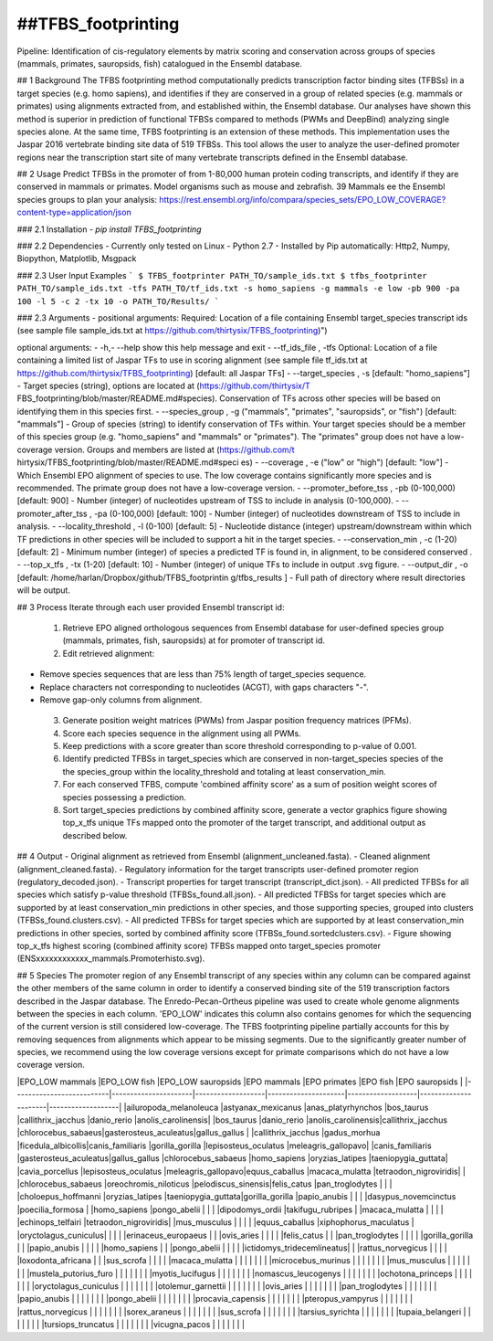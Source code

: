 ##TFBS_footprinting
=================
Pipeline: Identification of cis-regulatory elements by matrix scoring and conservation across groups of species (mammals, primates, sauropsids, fish) catalogued in the Ensembl database.

## 1 Background
The TFBS footprinting method computationally predicts transcription factor binding sites (TFBSs) in a target species (e.g. homo sapiens), and identifies if they are conserved in a group of related species (e.g. mammals or primates) using alignments extracted from, and established within, the Ensembl database.  Our analyses have shown this method is superior in prediction of functional TFBSs compared to methods (PWMs and DeepBind) analyzing single species alone.  At the same time, TFBS footprinting is an extension of these methods.  This implementation uses the Jaspar 2016 vertebrate binding site data of 519 TFBSs.  This tool allows the user to analyze the user-defined promoter regions near the transcription start site of many vertebrate transcripts defined in the Ensembl database.

## 2 Usage 
Predict TFBSs in the promoter of from 1-80,000 human protein coding transcripts, and identify if they are conserved in mammals or primates.
Model organisms such as mouse and zebrafish.
39 Mammals
ee the Ensembl species groups to plan your analysis: https://rest.ensembl.org/info/compara/species_sets/EPO_LOW_COVERAGE?content-type=application/json

### 2.1 Installation
- `pip install TFBS_footprinting`

### 2.2 Dependencies
- Currently only tested on Linux
- Python 2.7
- Installed by Pip automatically: Http2, Numpy, Biopython, Matplotlib, Msgpack


### 2.3 User Input Examples
```
$ TFBS_footprinter PATH_TO/sample_ids.txt
$ tfbs_footprinter PATH_TO/sample_ids.txt -tfs PATH_TO/tf_ids.txt -s homo_sapiens -g mammals -e low -pb 900 -pa 100 -l 5 -c 2 -tx 10 -o PATH_TO/Results/
```

### 2.3 Arguments
- positional arguments: Required: Location of a file containing Ensembl target_species transcript ids (see sample file sample_ids.txt at https://github.com/thirtysix/TFBS_footprinting)")

optional arguments:
- -h,- --help  show this help message and exit
- --tf_ids_file , -tfs  Optional: Location of a file containing a limited list of Jaspar TFs to use in scoring alignment (see sample file tf_ids.txt at https://github.com/thirtysix/TFBS_footprinting) [default: all Jaspar TFs]
- --target_species , -s  [default: "homo_sapiens"] - Target species (string), options are located at (https://github.com/thirtysix/T FBS_footprinting/blob/master/README.md#species). Conservation of TFs across other species will be based on identifying them in this species first.
- --species_group , -g  ("mammals", "primates", "sauropsids", or "fish") [default: "mammals"] - Group of species (string) to identify conservation of TFs within. Your target species should be a member of this species group (e.g. "homo_sapiens" and "mammals" or "primates"). The "primates" group does not have a low-coverage version. Groups and members are listed at (https://github.com/t hirtysix/TFBS_footprinting/blob/master/README.md#speci es)
- --coverage , -e  ("low" or "high") [default: "low"] - Which Ensembl EPO alignment of species to use. The low coverage contains significantly more species and is recommended. The primate group does not have a low-coverage version.
- --promoter_before_tss , -pb  (0-100,000) [default: 900] - Number (integer) of nucleotides upstream of TSS to include in analysis (0-100,000).
- --promoter_after_tss , -pa  (0-100,000) [default: 100] - Number (integer) of nucleotides downstream of TSS to include in analysis.
- --locality_threshold , -l  (0-100) [default: 5] - Nucleotide distance (integer) upstream/downstream within which TF predictions in other species will be included to support a hit in the target species.
- --conservation_min , -c  (1-20)[default: 2] - Minimum number (integer) of species a predicted TF is found in, in alignment, to be considered conserved .
- --top_x_tfs , -tx     (1-20) [default: 10] - Number (integer) of unique TFs to include in output .svg figure.
- --output_dir , -o     [default: /home/harlan/Dropbox/github/TFBS_footprintin g/tfbs_results ] - Full path of directory where result directories will be output.

## 3 Process
Iterate through each user provided Ensembl transcript id:
 1. Retrieve EPO aligned orthologous sequences from Ensembl database for user-defined species group (mammals, primates, fish, sauropsids) at for promoter of transcript id.
 2. Edit retrieved alignment:
- Remove species sequences that are less than 75% length of target_species sequence.
- Replace characters not corresponding to nucleotides (ACGT), with gaps characters "-".
- Remove gap-only columns from alignment.
 3. Generate position weight matrices (PWMs) from Jaspar position frequency matrices (PFMs).
 4. Score each species sequence in the alignment using all PWMs.
 5. Keep predictions with a score greater than score threshold corresponding to p-value of 0.001.
 6. Identify predicted TFBSs in target_species which are conserved in non-target_species species of the the species_group within the locality_threshold and totaling at least conservation_min.
 7. For each conserved TFBS, compute 'combined affinity score' as a sum of position weight scores of species possessing a prediction.
 8. Sort target_species predictions by combined affinity score, generate a vector graphics figure showing top_x_tfs unique TFs mapped onto the promoter of the target transcript, and additional output as described below.


## 4 Output
- Original alignment as retrieved from Ensembl (alignment_uncleaned.fasta).
- Cleaned alignment (alignment_cleaned.fasta).
- Regulatory information for the target transcripts user-defined promoter region (regulatory_decoded.json).
- Transcript properties for target transcript (transcript_dict.json).
- All predicted TFBSs for all species which satisfy p-value threshold (TFBSs_found.all.json).
- All predicted TFBSs for target species which are supported by at least conservation_min predictions in other species, and those supporting species, grouped into clusters (TFBSs_found.clusters.csv).
- All predicted TFBSs for target species which are supported by at least conservation_min predictions in other species, sorted by combined affinity score (TFBSs_found.sortedclusters.csv).
- Figure showing top_x_tfs highest scoring (combined affinity score) TFBSs mapped onto target_species promoter (ENSxxxxxxxxxxxx_mammals.Promoterhisto.svg). 

## 5 Species
The promoter region of any Ensembl transcript of any species within any column can be compared against the other members of the same column in order to identify a conserved binding site of the 519 transcription factors described in the Jaspar database.  The Enredo-Pecan-Ortheus pipeline was used to create whole genome alignments between the species in each column.  'EPO_LOW' indicates this column also contains genomes for which the sequencing of the current version is still considered low-coverage.  The TFBS footprinting pipeline partially accounts for this by removing sequences from alignments which appear to be missing segments.  Due to the significantly greater number of species, we recommend using the low coverage versions except for primate comparisons which do not have a low coverage version.

|EPO_LOW mammals           |EPO_LOW fish          |EPO_LOW sauropsids |EPO mammals          |EPO primates       |EPO fish              |EPO sauropsids     |
|--------------------------|----------------------|-------------------|---------------------|-------------------|----------------------|-------------------|
|ailuropoda_melanoleuca    |astyanax_mexicanus    |anas_platyrhynchos |bos_taurus           |callithrix_jacchus |danio_rerio           |anolis_carolinensis|
|bos_taurus                |danio_rerio           |anolis_carolinensis|callithrix_jacchus   |chlorocebus_sabaeus|gasterosteus_aculeatus|gallus_gallus      |
|callithrix_jacchus        |gadus_morhua          |ficedula_albicollis|canis_familiaris     |gorilla_gorilla    |lepisosteus_oculatus  |meleagris_gallopavo|
|canis_familiaris          |gasterosteus_aculeatus|gallus_gallus      |chlorocebus_sabaeus  |homo_sapiens       |oryzias_latipes       |taeniopygia_guttata|
|cavia_porcellus           |lepisosteus_oculatus  |meleagris_gallopavo|equus_caballus       |macaca_mulatta     |tetraodon_nigroviridis|                   |
|chlorocebus_sabaeus       |oreochromis_niloticus |pelodiscus_sinensis|felis_catus          |pan_troglodytes    |                      |                   |
|choloepus_hoffmanni       |oryzias_latipes       |taeniopygia_guttata|gorilla_gorilla      |papio_anubis       |                      |                   |
|dasypus_novemcinctus      |poecilia_formosa      |                   |homo_sapiens         |pongo_abelii       |                      |                   |
|dipodomys_ordii           |takifugu_rubripes     |                   |macaca_mulatta       |                   |                      |                   |
|echinops_telfairi         |tetraodon_nigroviridis|                   |mus_musculus         |                   |                      |                   |
|equus_caballus            |xiphophorus_maculatus |                   |oryctolagus_cuniculus|                   |                      |                   |
|erinaceus_europaeus       |                      |                   |ovis_aries           |                   |                      |                   |
|felis_catus               |                      |                   |pan_troglodytes      |                   |                      |                   |
|gorilla_gorilla           |                      |                   |papio_anubis         |                   |                      |                   |
|homo_sapiens              |                      |                   |pongo_abelii         |                   |                      |                   |
|ictidomys_tridecemlineatus|                      |                   |rattus_norvegicus    |                   |                      |                   |
|loxodonta_africana        |                      |                   |sus_scrofa           |                   |                      |                   |
|macaca_mulatta            |                      |                   |                     |                   |                      |                   |
|microcebus_murinus        |                      |                   |                     |                   |                      |                   |
|mus_musculus              |                      |                   |                     |                   |                      |                   |
|mustela_putorius_furo     |                      |                   |                     |                   |                      |                   |
|myotis_lucifugus          |                      |                   |                     |                   |                      |                   |
|nomascus_leucogenys       |                      |                   |                     |                   |                      |                   |
|ochotona_princeps         |                      |                   |                     |                   |                      |                   |
|oryctolagus_cuniculus     |                      |                   |                     |                   |                      |                   |
|otolemur_garnettii        |                      |                   |                     |                   |                      |                   |
|ovis_aries                |                      |                   |                     |                   |                      |                   |
|pan_troglodytes           |                      |                   |                     |                   |                      |                   |
|papio_anubis              |                      |                   |                     |                   |                      |                   |
|pongo_abelii              |                      |                   |                     |                   |                      |                   |
|procavia_capensis         |                      |                   |                     |                   |                      |                   |
|pteropus_vampyrus         |                      |                   |                     |                   |                      |                   |
|rattus_norvegicus         |                      |                   |                     |                   |                      |                   |
|sorex_araneus             |                      |                   |                     |                   |                      |                   |
|sus_scrofa                |                      |                   |                     |                   |                      |                   |
|tarsius_syrichta          |                      |                   |                     |                   |                      |                   |
|tupaia_belangeri          |                      |                   |                     |                   |                      |                   |
|tursiops_truncatus        |                      |                   |                     |                   |                      |                   |
|vicugna_pacos             |                      |                   |                     |                   |                      |                   |




